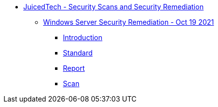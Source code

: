 * xref:index.adoc[JuicedTech - Security Scans and Security Remediation]
** xref:aws-assessment-20210810/index.adoc[Windows Server Security Remediation - Oct 19 2021]
*** xref:aws-assessment-20210810/introduction.adoc[Introduction]
*** xref:aws-assessment-20210810/cis-benchmark.adoc[Standard]
*** xref:aws-assessment-20210810/report.adoc[Report]
*** xref:aws-assessment-20210810/scan.adoc[Scan]

//** xref:aws-assessment-20210908/index.adoc[AWS Security Assessment - Sep 15 2021]
//*** xref:aws-assessment-20210908/introduction.adoc[Introduction]
//*** xref:aws-assessment-20210908/cis-benchmark.adoc[Standard]
//*** xref:aws-assessment-20210908/report.adoc[Report]
//*** xref:aws-assessment-20210908/scan.adoc[Scan]